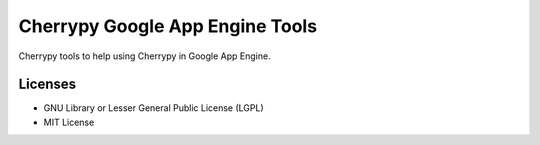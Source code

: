 ################################
Cherrypy Google App Engine Tools
################################

Cherrypy tools to help using Cherrypy in Google App Engine.


========
Licenses
========

- GNU Library or Lesser General Public License (LGPL)
- MIT License 

